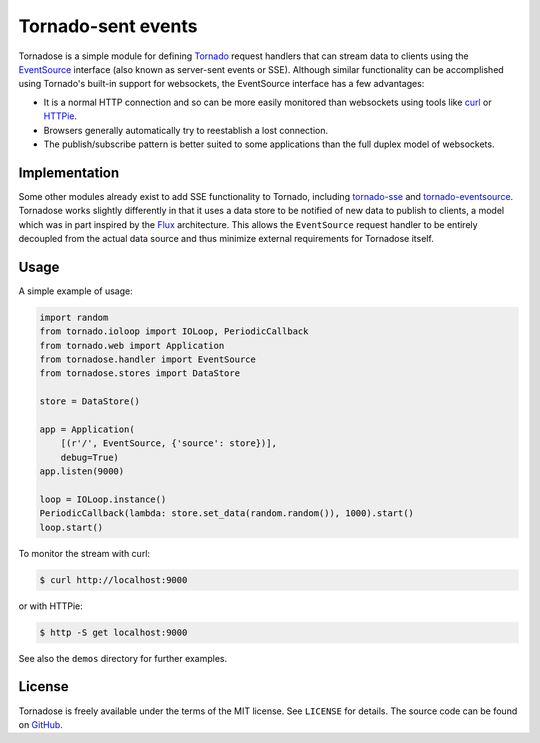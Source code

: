 Tornado-sent events
===================

Tornadose is a simple module for defining Tornado_ request handlers
that can stream data to clients using the EventSource_ interface (also
known as server-sent events or SSE). Although similar functionality
can be accomplished using Tornado's built-in support for websockets,
the EventSource interface has a few advantages:

* It is a normal HTTP connection and so can be more easily monitored
  than websockets using tools like curl_ or HTTPie_.
* Browsers generally automatically try to reestablish a lost
  connection.
* The publish/subscribe pattern is better suited to some applications
  than the full duplex model of websockets.

Implementation
--------------

Some other modules already exist to add SSE functionality to Tornado,
including `tornado-sse`_ and `tornado-eventsource`_. Tornadose works
slightly differently in that it uses a data store to be notified of
new data to publish to clients, a model which was in part inspired by
the Flux_ architecture. This allows the ``EventSource`` request
handler to be entirely decoupled from the actual data source and thus
minimize external requirements for Tornadose itself.

Usage
-----

A simple example of usage:

.. code-block:: python

   import random
   from tornado.ioloop import IOLoop, PeriodicCallback
   from tornado.web import Application
   from tornadose.handler import EventSource
   from tornadose.stores import DataStore

   store = DataStore()

   app = Application(
       [(r'/', EventSource, {'source': store})],
       debug=True)
   app.listen(9000)

   loop = IOLoop.instance()
   PeriodicCallback(lambda: store.set_data(random.random()), 1000).start()
   loop.start()

To monitor the stream with curl:

.. code-block:: bash

   $ curl http://localhost:9000

or with HTTPie:

.. code-block:: bash

   $ http -S get localhost:9000

See also the ``demos`` directory for further examples.

License
-------

Tornadose is freely available under the terms of the MIT license. See
``LICENSE`` for details. The source code can be found on GitHub_.

.. _Tornado: http://www.tornadoweb.org/en/stable/
.. _EventSource: https://developer.mozilla.org/en-US/docs/Web/API/EventSource
.. _curl: http://curl.haxx.se/
.. _HTTPie: https://github.com/jkbrzt/httpie
.. _tornado-sse: https://github.com/truetug/tornado-sse
.. _tornado-eventsource: https://github.com/guilhermef/tornado-eventsource
.. _Flux: https://facebook.github.io/flux/
.. _GitHub: https://github.com/mivade/tornadose
